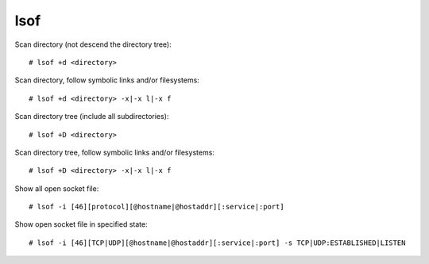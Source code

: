 lsof
====

Scan directory (not descend the directory tree): ::

    # lsof +d <directory>

Scan directory, follow symbolic links and/or filesystems: ::

    # lsof +d <directory> -x|-x l|-x f

Scan directory tree (include all subdirectories): ::

    # lsof +D <directory>

Scan directory tree, follow symbolic links and/or filesystems: ::

    # lsof +D <directory> -x|-x l|-x f

Show all open socket file: ::

    # lsof -i [46][protocol][@hostname|@hostaddr][:service|:port]

Show open socket file in specified state: ::

    # lsof -i [46][TCP|UDP][@hostname|@hostaddr][:service|:port] -s TCP|UDP:ESTABLISHED|LISTEN
